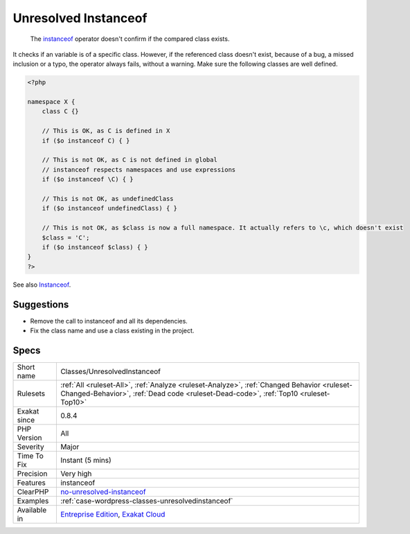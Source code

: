 .. _classes-unresolvedinstanceof:

.. _unresolved-instanceof:

Unresolved Instanceof
+++++++++++++++++++++

  The `instanceof <https://www.php.net/manual/en/language.operators.type.php>`_ operator doesn't confirm if the compared class exists. 

It checks if an variable is of a specific class. However, if the referenced class doesn't exist, because of a bug, a missed inclusion or a typo, the operator always fails, without a warning. 
Make sure the following classes are well defined.

.. code-block:: php
   
   <?php
   
   namespace X {
       class C {}
       
       // This is OK, as C is defined in X
       if ($o instanceof C) { }
   
       // This is not OK, as C is not defined in global
       // instanceof respects namespaces and use expressions
       if ($o instanceof \C) { }
   
       // This is not OK, as undefinedClass
       if ($o instanceof undefinedClass) { }
   
       // This is not OK, as $class is now a full namespace. It actually refers to \c, which doesn't exist
       $class = 'C';
       if ($o instanceof $class) { }
   }
   ?>

See also `Instanceof <https://www.php.net/manual/en/language.operators.type.php>`_.


Suggestions
___________

* Remove the call to instanceof and all its dependencies.
* Fix the class name and use a class existing in the project.




Specs
_____

+--------------+------------------------------------------------------------------------------------------------------------------------------------------------------------------------------------+
| Short name   | Classes/UnresolvedInstanceof                                                                                                                                                       |
+--------------+------------------------------------------------------------------------------------------------------------------------------------------------------------------------------------+
| Rulesets     | :ref:`All <ruleset-All>`, :ref:`Analyze <ruleset-Analyze>`, :ref:`Changed Behavior <ruleset-Changed-Behavior>`, :ref:`Dead code <ruleset-Dead-code>`, :ref:`Top10 <ruleset-Top10>` |
+--------------+------------------------------------------------------------------------------------------------------------------------------------------------------------------------------------+
| Exakat since | 0.8.4                                                                                                                                                                              |
+--------------+------------------------------------------------------------------------------------------------------------------------------------------------------------------------------------+
| PHP Version  | All                                                                                                                                                                                |
+--------------+------------------------------------------------------------------------------------------------------------------------------------------------------------------------------------+
| Severity     | Major                                                                                                                                                                              |
+--------------+------------------------------------------------------------------------------------------------------------------------------------------------------------------------------------+
| Time To Fix  | Instant (5 mins)                                                                                                                                                                   |
+--------------+------------------------------------------------------------------------------------------------------------------------------------------------------------------------------------+
| Precision    | Very high                                                                                                                                                                          |
+--------------+------------------------------------------------------------------------------------------------------------------------------------------------------------------------------------+
| Features     | instanceof                                                                                                                                                                         |
+--------------+------------------------------------------------------------------------------------------------------------------------------------------------------------------------------------+
| ClearPHP     | `no-unresolved-instanceof <https://github.com/dseguy/clearPHP/tree/master/rules/no-unresolved-instanceof.md>`__                                                                    |
+--------------+------------------------------------------------------------------------------------------------------------------------------------------------------------------------------------+
| Examples     | :ref:`case-wordpress-classes-unresolvedinstanceof`                                                                                                                                 |
+--------------+------------------------------------------------------------------------------------------------------------------------------------------------------------------------------------+
| Available in | `Entreprise Edition <https://www.exakat.io/entreprise-edition>`_, `Exakat Cloud <https://www.exakat.io/exakat-cloud/>`_                                                            |
+--------------+------------------------------------------------------------------------------------------------------------------------------------------------------------------------------------+



